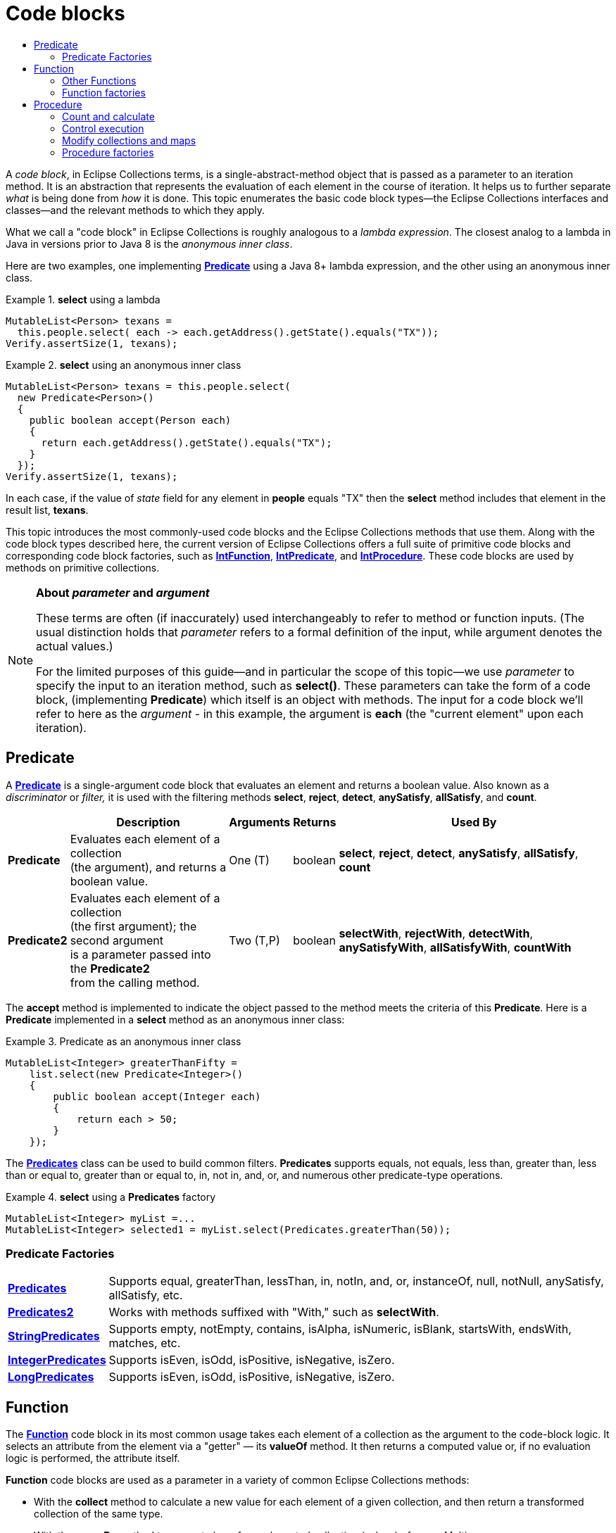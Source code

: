 ////
  Copyright (c) 2022 Goldman Sachs and others.
All rights reserved.
  This program and the accompanying materials   are made available
  under the terms of the Eclipse Public License v1.0 and
  Eclipse Distribution License v.1.0 which accompany this distribution.
  The Eclipse Public License is available at
  http://www.eclipse.org/legal/epl-v10.html.
  The Eclipse Distribution License is available at
  http://www.eclipse.org/org/documents/edl-v10.php.
////
= Code blocks
:sectanchors:
:toc: left
:toc-title: 
:toclevels: 3
// Javadoc links
:api-url:           https://www.eclipse.org/collections/javadoc/11.0.0/org/eclipse/collections
//
:CaseFunction:              {api-url}/impl/block/function/CaseFunction.html[CaseFunction]
:CaseProcedure:             {api-url}/impl/block/procedure/CaseProcedure.html[CaseProcedure]
:ChainedProcedure:          {api-url}/impl/block/procedure/ChainedProcedure.html[ChainedProcedure]
:CollectionAddProcedure:    {api-url}/impl/block/procedure/CollectionAddProcedure.html[CollectionAddProcedure]
:CollectionRemoveProcedure: {api-url}/impl/block/procedure/CollectionRemoveProcedure.html[CollectionRemoveProcedure]
:CountProcedure:            {api-url}/impl/block/procedure/CountProcedure.html[CountProcedure]
:CounterProcedure:          {api-url}/impl/block/procedure/CounterProcedure.html[CounterProcedure]
:Function0:                 {api-url}/api/block/function/Function0.html[Function0]
:Function2:                 {api-url}/api/block/function/Function2.html[Function2]
:Function3:                 {api-url}/api/block/function/Function3.html[Function3]
:Function:                  {api-url}/api/block/function/Function.html[Function]
:Functions0:                {api-url}/impl/block/factory/Functions0.html[Functions0]
:Functions2:                {api-url}/impl/block/factory/Functions2.html[Functions2]
:Functions:                 {api-url}/impl/block/factory/Functions.html[Functions]
:IfFunction:                {api-url}/impl/block/function/IfFunction.html[IfFunction]
:IfProcedure:               {api-url}/impl/block/procedure/IfProcedure.html[IfProcedure]
:IfProcedureWith:           {api-url}/impl/block/procedure/IfProcedureWith.html[IfProcedureWith]
:IntFunction:               {api-url}/api/block/function/primitive/IntFunction.html[IntFunction]
:IntPredicate:              {api-url}/api/block/predicate/primitive/IntPredicate.html[IntPredicate]
:IntProcedure:              {api-url}/api/block/procedure/primitive/IntProcedure.html[IntProcedure]
:IntegerPredicates:         {api-url}/impl/block/factory/IntegerPredicates.html[IntegerPredicates]
:LongPredicates:            {api-url}/impl/block/factory/LongPredicates.html[LongPredicates]
:MapPutProcedure:           {api-url}/impl/block/procedure/MapPutProcedure.html[MapPutProcedure]
:MultimapPutProcedure:      {api-url}/impl/block/procedure/MultimapPutProcedure.html[MultimapPutProcedure]
:MutableMultimap:           {api-url}/api/multimap/MutableSetMultimap.html[MutableMultimap]
:ObjectIntProcedure:        {api-url}/api/block/procedure/primitive/ObjectIntProcedure.html[ObjectIntProcedure]
:Predicate2:                {api-url}/api/block/predicate/Predicate2.html[Predicate2]
:Predicate:                 {api-url}/api/block/predicate/Predicate.html[Predicate]
:Predicates2:               {api-url}/impl/block/factory/Predicates2.html[Predicates2]
:Predicates:                {api-url}/impl/block/factory/Predicates.html[Predicates]
:Procedure2:                {api-url}/api/block/procedure/Procedure2.html[Procedure2]
:Procedure:                 {api-url}/api/block/procedure/Procedure.html[Procedure]
:Procedures2:               {api-url}/impl/block/factory/Procedures2.html[Procedures2]
:Procedures:                {api-url}/impl/block/factory/Procedures.html[Procedures]
:StringFunctions:           {api-url}/impl/block/factory/StringFunctions.html[StringFunctions]
:StringPredicates:          {api-url}/impl/block/factory/StringPredicates.html[StringPredicates]
// end links; begin body

A _code block_, in Eclipse Collections terms, is a single-abstract-method object that is passed as a parameter to an iteration method.
It is an abstraction that represents the evaluation of each element in the course of iteration.
It helps us to further separate _what_ is being done from _how_ it is done.
This topic enumerates the basic code block types&mdash;the Eclipse Collections interfaces and classes&mdash;and the relevant methods to which they apply.

What we call a "code block" in Eclipse Collections is roughly analogous to a _lambda expression_.
The closest analog to a lambda in Java in versions prior to Java 8 is the _anonymous inner class_.

Here are two examples, one implementing *{Predicate}* using a Java 8+ lambda expression, and the other using an anonymous inner class.

.*select* using a lambda
====
[source,java]
----
MutableList<Person> texans =
  this.people.select( each -> each.getAddress().getState().equals("TX"));
Verify.assertSize(1, texans);
----
====

.*select* using an anonymous inner class
====
[source,java]
----
MutableList<Person> texans = this.people.select(
  new Predicate<Person>()
  {
    public boolean accept(Person each)
    {
      return each.getAddress().getState().equals("TX");
    }
  });
Verify.assertSize(1, texans);
----
====

In each case, if the value of _state_ field for any element in *people* equals "TX" then the *select* method includes that element in the result list, *texans*.

This topic introduces the most commonly-used code blocks and the Eclipse Collections methods that use them.
Along with the code block types described here, the current version of Eclipse Collections offers a full suite of primitive code blocks and corresponding code block factories, such as *{IntFunction}*, *{IntPredicate}*, and *{IntProcedure}*.
These code blocks are used by methods on primitive collections.


[NOTE]
====
*About _parameter_ and _argument_*

These terms are often (if inaccurately) used interchangeably to refer to method or function inputs.
(The usual distinction holds that _parameter_ refers to a formal definition of the input, while argument denotes the actual values.)

For the limited purposes of this guide&mdash;and in particular the scope of this topic&mdash;we use _parameter_ to specify the input to an iteration method, such as *select()*.
These parameters can take the form of a code block, (implementing *Predicate*) which itself is an object with methods.
The input for a code block we'll refer to here as the _argument_ - in this example, the argument is *each* (the "current element" upon each iteration).
====

== Predicate

A *{Predicate}* is a single-argument code block that evaluates an element and returns a boolean value.
Also known as a _discriminator_ or _filter,_ it is used with the filtering methods *select*, *reject*, *detect*, *anySatisfy*, *allSatisfy*, and *count*.

[cols=",,,,",options="header",]
[%autowidth]
|===
|               |Description                                    |Arguments  |Returns |Used By
|*Predicate*    |Evaluates each element of a collection +
                 (the argument), and returns a boolean value.   |One (T)    |boolean |*select*, *reject*, *detect*, *anySatisfy*, *allSatisfy*, *count*
|*Predicate2*   |Evaluates each element of a collection +
                 (the first argument); the second argument +
                 is a parameter passed into the *Predicate2* +
                 from the calling method.                       |Two (T,P)  |boolean |*selectWith*, *rejectWith*, *detectWith*, *anySatisfyWith*, *allSatisfyWith*, *countWith*
|===

The *accept* method is implemented to indicate the object passed to the method meets the criteria of this *Predicate*.
Here is a *Predicate* implemented in a *select* method as an anonymous inner class:

.Predicate as an anonymous inner class
====
[source,java]
----
MutableList<Integer> greaterThanFifty =
    list.select(new Predicate<Integer>()
    {
        public boolean accept(Integer each)
        {
            return each > 50;
        }
    });
----
====

The *{Predicates}* class can be used to build common filters.
*Predicates* supports equals, not equals, less than, greater than, less than or equal to, greater than or equal to, in, not in, and, or, and numerous other predicate-type operations.

.*select* using a *Predicates* factory
====
[source,java]
----
MutableList<Integer> myList =...
MutableList<Integer> selected1 = myList.select(Predicates.greaterThan(50));
----
====

=== Predicate Factories

[cols=",",]
[%autowidth]
|===
|*{Predicates}*         |Supports equal, greaterThan, lessThan, in, notIn, and, or, instanceOf, null, notNull, anySatisfy, allSatisfy, etc.
|*{Predicates2}*        |Works with methods suffixed with "With," such as *selectWith*.
|*{StringPredicates}*   |Supports empty, notEmpty, contains, isAlpha, isNumeric, isBlank, startsWith, endsWith, matches, etc.
|*{IntegerPredicates}*  |Supports isEven, isOdd, isPositive, isNegative, isZero.
|*{LongPredicates}*     |Supports isEven, isOdd, isPositive, isNegative, isZero.
|===

== Function

The *{Function}* code block in its most common usage takes each element of a collection as the argument to the code-block logic. It selects an attribute from the element via a "getter" — its *valueOf* method. It then returns a computed value or, if no evaluation logic is performed, the attribute itself.

*Function* code blocks are used as a parameter in a variety of common Eclipse Collections methods:

* With the *collect* method to calculate a new value for each element of a given collection, and then return a transformed collection of the same type.
* With the *groupBy* method to generate keys for each nested collection (values) of a new Multimap.
* With the *flatCollect* method, where it must return an *Iterable* that gets "flattened" with other iterables, into a single collection.
* With the *Predicates* factory's *attributeOperator* methods - such as *attributeLessThanOrEqualTo* - to build *Predicate* (boolean) objects.

[cols=",,,,",options="header",]
[%autowidth]
|===
| |Description  |Arguments  |Returns    |Used By
|*{Function}* +
_(transformer)_ |Evaluates each element of a collection as  the argument to the code block logic and  returns a computed value  |One (T) |Object (V) |*collect*,*flatCollect*, *groupBy*
|*{Function0}*  |Executes and returns a value (like Callable);  represents deferred evaluation.  |Zero  |Object (V) |*getIfAbsent*, *getIfAbsentPut*, *ifPresentApply*
|*{Function2}*  |Used by *injectInto* methods; takes the  accumulator argument as the first argument, and the current item of the collection as the  second argument.   |Two (T,P)  |Object (V) |*forEachEntry* *injectInto* *collectWith*
|*{Function3}*  |Used by *injectIntoWith*; takes the injected argument as the first argument, the current  item of the collection as the second argument,  and the specified parameter for the third argument. The result of each subsequent iteration is passed  in as the first argument.     |Three (T,P,?)  |Object (V) |*injectIntoWith*
|===

==== Other Functions

[cols=",",]
[%autowidth]
|===
|*{IfFunction}*   |Supports if and else using a discriminator with Function.
|*{CaseFunction}* |This allows for multi-conditional or rule based selector using **Predicate**s (use this with guidance).
|===


=== Function factories

[cols=",",]
[%autowidth]
|===
|*{Functions}*        |*getToClass*, *getToString*, *getPassThru*
|*{Functions0}*       |*newFastList*, *newHashBag*, *newUnifiedMap*, *newUnifiedSet*, *nullValue*, *value*
|*{Functions2}*       |*fromFunction*
|*{StringFunctions}*  |*firstLetter*, *length*, *subString*, *toFirstChar*, *toInteger*, *toLowerCase*, *toPrimitive* [type], toUpperCase, trim, *firstLetter*
|===


== Procedure

A *{Procedure}* is a code block that performs an evaluation on its single argument and returns nothing. A *Procedure* is most commonly used with _ForEach_ -pattern methods.

=== Count and calculate

[cols=",",]
[%autowidth]
|===
|*{CountProcedure}* |Apply a *Predicate* to an object and increment a count if it returns true.
|*{CounterProcedure}* |Wrap a specified block and keeps track of the number of times it is executed.
|===

=== Control execution

[cols=",",]
[%autowidth]
|===
|*{ChainedProcedure}* |Chain together blocks of code to be executed in sequence; *ChainedProcedure* can chain **Procedure**s, **Function**s or *Function2s*.
|*{CaseProcedure}* |Create an object form of a case statement, which instead of being based on a single switch value is based on a list of discriminator or block combinations. For the first discriminator that returns true for a given value in the case statement, the corresponding block will be executed.
|*{IfProcedure}* |Evaluate the specified block only when a *Predicate* returns true. If the result of evaluating the *Predicate* is false, and the developer has specified that there is an *elseProcedure*, then the elseProcedure is evaluated.
|*{IfProcedureWith}* |Same as *IfProcedure*, but with a second argument passed from the calling iteration method.
|*{ObjectIntProcedure}* |Takes an int as a second argument; this is usually the index of the current element of a collection.
|===

=== Modify collections and maps

[cols=",",]
[%autowidth]
|===
|*{CollectionAddProcedure}* |Add elements to the specified collection when block methods are called.
|*{CollectionRemoveProcedure}* |Remove element from the specified collection when block methods are called.
|*{MapPutProcedure}* |Use a specified *Function* to calculate the key for an object and puts the object into the specified Map at the position of the calculated key.
|*{MultimapPutProcedure}* |Use a specified *Function* to calculate the key for an object and puts the object with the key into the specified *MutableMultimap*.
|===

=== Procedure factories

[cols=","]
[%autowidth]
|===
|*{Procedures}*  |*append, bind, caseDefault, fromObjectIntProcedure, ifElse, ifTrue, println, synchronizedEach*
|*{Procedures2}* |*addToCollection, fromProcedure*
|===

[cols="3,^1,>3",]
|===
|xref:2-Collection_Containers.adoc[previous: Collections and containers]  |xref:0-RefGuide.adoc[top] |xref:4-Testing_Utilities.adoc[next: Unit testing]
|===
